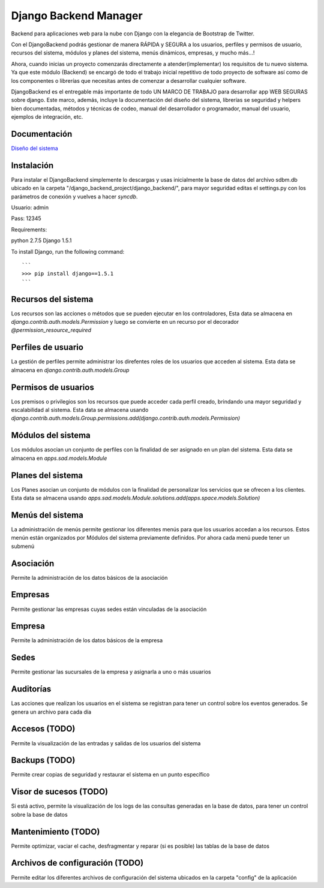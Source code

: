 Django Backend Manager
======================

Backend para aplicaciones web para la nube con Django con la elegancia de Bootstrap de Twitter.

Con el DjangoBackend podrás gestionar de manera RÁPIDA y SEGURA a los usuarios, perfiles y permisos de usuario, recursos del sistema, módulos y planes del sistema, menús dinámicos, empresas, y mucho más...!

Ahora, cuando inicias un proyecto comenzarás directamente a atender(implementar) los requisitos de tu nuevo sistema. Ya que este módulo (Backend) se encargó de todo el trabajo inicial repetitivo de todo proyecto de software así como de los componentes o librerías que necesitas antes de comenzar a desarrollar cualquier software.

DjangoBackend es el entregable más importante de todo UN MARCO DE TRABAJO para desarrollar app WEB SEGURAS sobre django. Este marco, además, incluye la documentación del diseño del sistema, librerías se seguridad y helpers bien documentadas, métodos y técnicas de codeo, manual del desarrollador o programador, manual del usuario, ejemplos de integración, etc. 

Documentación
-------------------

`Diseño del sistema <http://djangobackend-model.appspot.com>`_


Instalación
-------------------
Para instalar el DjangoBackend simplemente lo descargas y usas inicialmente la base de datos del archivo sdbm.db ubicado en la carpeta "/django_backend_project/django_backend/", para mayor seguridad editas el settings.py con los parámetros de conexión y vuelves a hacer `syncdb`.

Usuario: admin

Pass: 12345

Requirements:

python 2.7.5
Django 1.5.1


To install Django, run the following command::

    ```
    >>> pip install django==1.5.1
    ```

Recursos del sistema
-------------------
Los recursos son las acciones o métodos que se pueden ejecutar en los controladores,  Esta data se almacena en `django.contrib.auth.models.Permission` y luego se convierte en un recurso por el decorador `@permission_resource_required`


Perfiles de usuario
-------------------
La gestión de perfiles permite administrar los direfentes roles de los usuarios que acceden al sistema. Esta data se almacena en `django.contrib.auth.models.Group`



Permisos de usuarios
-------------------
Los premisos o privilegios son los recursos que puede acceder cada perfil creado, brindando una mayor seguridad y escalabilidad al sistema. Esta data se almacena usando `django.contrib.auth.models.Group.permissions.add(django.contrib.auth.models.Permission)`


Módulos del sistema
-------------------
Los módulos asocian un conjunto de perfiles con la finalidad de ser asignado en un plan del sistema. Esta data se almacena en `apps.sad.models.Module`

Planes del sistema
-------------------
Los Planes asocian un conjunto de módulos con la finalidad de personalizar los servicios que se ofrecen a los clientes. Esta data se almacena  usando `apps.sad.models.Module.solutions.add(apps.space.models.Solution)`


Menús del sistema
-------------------
La administración de menús permite gestionar los diferentes menús para que los usuarios accedan a los recursos. Estos menún están organizados por Módulos del sistema previamente definidos. Por ahora cada menú puede tener un submenú

Asociación
-------------------
Permite la administración de los datos básicos de la asociación

Empresas
-------------------
Permite gestionar las empresas cuyas sedes están vinculadas de la asociación

Empresa
-------------------
Permite la administración de los datos básicos de la empresa

Sedes
-------------------
Permite gestionar las sucursales de la empresa y asignarla a uno o más usuarios

Auditorías
-------------------
Las acciones que realizan los usuarios en el sistema se registran para tener un control sobre los eventos generados. Se genera un archivo para cada día


Accesos (TODO)
-------------------
Permite la visualización de las entradas y salidas de los usuarios del sistema

Backups (TODO)
-------------------
Permite crear copias de seguridad y restaurar el sistema en un punto específico



Visor de sucesos (TODO)
-------------------
Si está activo, permite la visualización de los logs de las consultas generadas en la base de datos, para tener un control sobre la base de datos

Mantenimiento (TODO)
-------------------
Permite optimizar, vaciar el cache, desfragmentar y reparar (si es posible) las tablas de la base de datos

Archivos de configuración (TODO)
-------------------
Permite editar los diferentes archivos de configuración del sistema ubicados en la carpeta "config" de la aplicación



